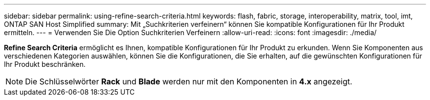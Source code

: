 ---
sidebar: sidebar 
permalink: using-refine-search-criteria.html 
keywords: flash, fabric, storage, interoperability, matrix, tool, imt, ONTAP SAN Host Simplified 
summary: Mit „Suchkriterien verfeinern“ können Sie kompatible Konfigurationen für Ihr Produkt ermitteln. 
---
= Verwenden Sie Die Option Suchkriterien Verfeinern
:allow-uri-read: 
:icons: font
:imagesdir: ./media/


[role="lead"]
*Refine Search Criteria* ermöglicht es Ihnen, kompatible Konfigurationen für Ihr Produkt zu erkunden. Wenn Sie Komponenten aus verschiedenen Kategorien auswählen, können Sie die Konfigurationen, die Sie erhalten, auf die gewünschten Konfigurationen für Ihr Produkt beschränken.


NOTE: Die Schlüsselwörter *Rack* und *Blade* werden nur mit den Komponenten in *4.x* angezeigt.
